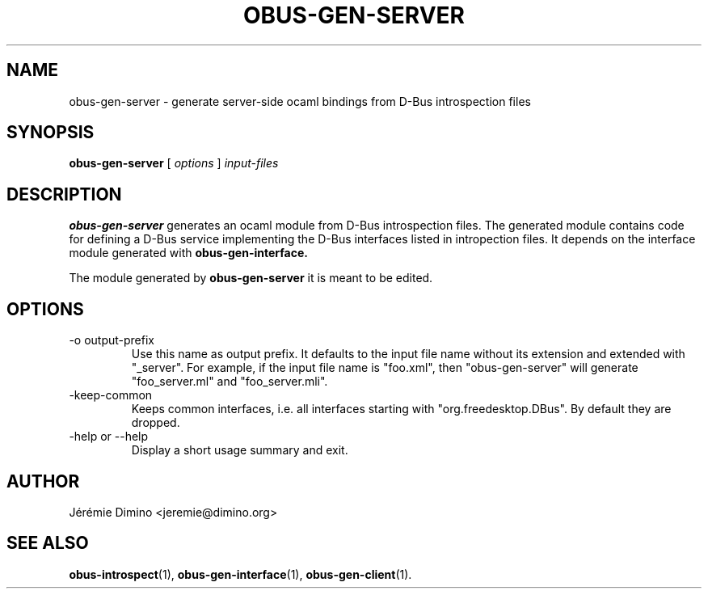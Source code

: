 \" obus-gen-server.1
\" -----------------
\" Copyright : (c) 2010, Jeremie Dimino <jeremie@dimino.org>
\" Licence   : BSD3
\"

.TH OBUS-GEN-SERVER 1 "April 2010"

.SH NAME
obus-gen-server \- generate server-side ocaml bindings from D-Bus introspection files

.SH SYNOPSIS
.B obus-gen-server
[
.I options
]
.I input-files

.SH DESCRIPTION

.B obus-gen-server
generates an ocaml module from D-Bus introspection files. The
generated module contains code for defining a D-Bus service
implementing the D-Bus interfaces listed in intropection files. It
depends on the interface module generated with
.B obus-gen-interface.

The module generated by
.B obus-gen-server
it is meant to be edited.

.SH OPTIONS

.IP "-o output-prefix"
Use this name as output prefix. It defaults to the input file name
without its extension and extended with "_server". For example, if the
input file name is "foo.xml", then "obus-gen-server"
will generate "foo_server.ml" and "foo_server.mli".

.IP "-keep-common"
Keeps common interfaces, i.e. all interfaces starting with
"org.freedesktop.DBus". By default they are dropped.

.IP "-help or --help"
Display a short usage summary and exit.

.SH AUTHOR
Jérémie Dimino <jeremie@dimino.org>

.SH "SEE ALSO"
.BR obus-introspect (1),
.BR obus-gen-interface (1),
.BR obus-gen-client (1).
